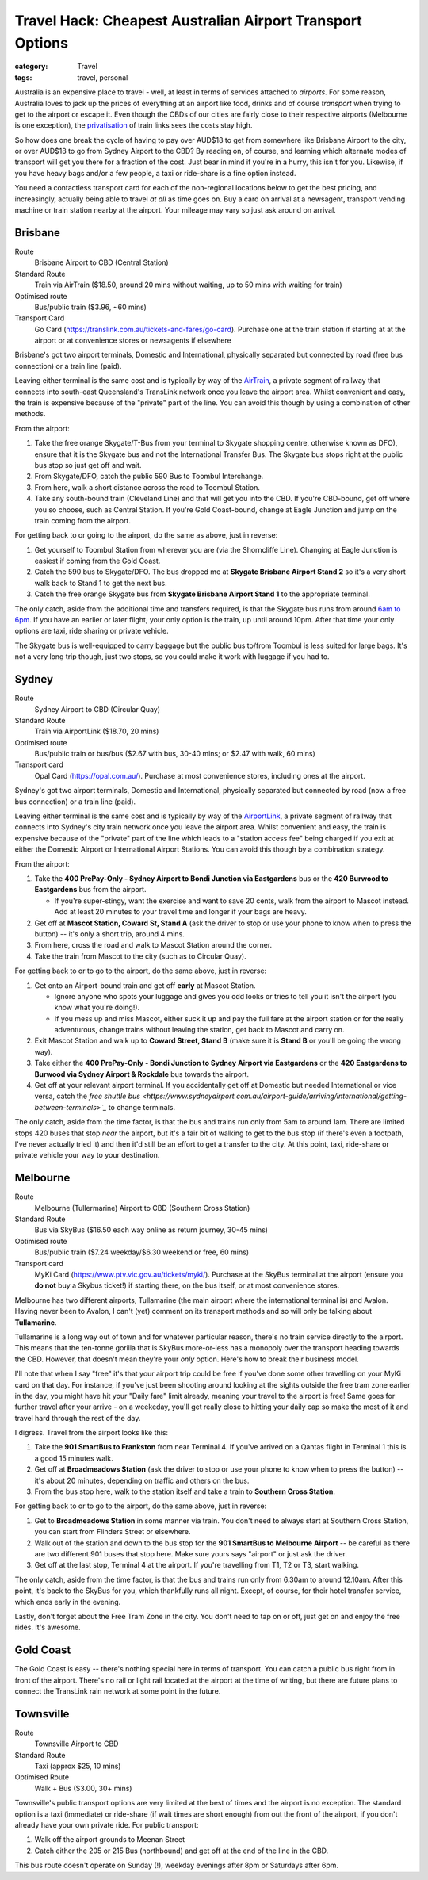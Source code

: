 Travel Hack: Cheapest Australian Airport Transport Options
##########################################################

:category: Travel
:tags: travel, personal

Australia is an expensive place to travel - well, at least in terms of
services attached to *airports*.  For some reason, Australia loves to jack up
the prices of everything at an airport like food, drinks and of course
*transport* when trying to get to the airport or escape it.  Even though the
CBDs of our cities are fairly close to their respective airports (Melbourne is
one exception), the `privatisation <https://www.airportlink.com.au/company/>`_
of train links sees the costs stay high.

So how does one break the cycle of having to pay over AUD$18 to get from
somewhere like Brisbane Airport to the city, or over AUD$18 to go from Sydney
Airport to the CBD?  By reading on, of course, and learning which alternate
modes of transport will get you there for a fraction of the cost.  Just bear
in mind if you're in a hurry, this isn't for you.  Likewise, if you have heavy
bags and/or a few people, a taxi or ride-share is a fine option instead.

You need a contactless transport card for each of the non-regional locations
below to get the best pricing, and increasingly, actually being able to travel
*at all* as time goes on. Buy a card on arrival at a newsagent, transport
vending machine or train station nearby at the airport.  Your mileage may vary
so just ask around on arrival.

Brisbane
========

Route
    Brisbane Airport to CBD (Central Station)
Standard Route
    Train via AirTrain ($18.50, around 20 mins without waiting, up to 50 mins with
    waiting for train)
Optimised route
    Bus/public train ($3.96, ~60 mins)
Transport Card
    Go Card (https://translink.com.au/tickets-and-fares/go-card). Purchase one
    at the train station if starting at at the airport or at convenience stores or
    newsagents if elsewhere

Brisbane's got two airport terminals, Domestic and International, physically
separated but connected by road (free bus connection) or a train line (paid).

Leaving either terminal is the same cost and is typically by way of the
`AirTrain <https://airtrain.com.au/>`_, a private segment of railway that
connects into south-east Queensland's TransLink network once you leave the
airport area.  Whilst convenient and easy, the train is expensive because of
the "private" part of the line.  You can avoid this though by using a
combination of other methods.

From the airport:

#. Take the free orange Skygate/T-Bus from your terminal to Skygate shopping
   centre, otherwise known as DFO), ensure that it is the Skygate bus and not
   the International Transfer Bus.  The Skygate bus stops right at the public
   bus stop so just get off and wait.

#. From Skygate/DFO, catch the public 590 Bus to Toombul Interchange.

#. From here, walk a short distance across the road to Toombul Station.

#. Take any south-bound train (Cleveland Line) and that
   will get you into the CBD.  If you're CBD-bound, get off where you so choose, such as Central
   Station.  If you're Gold Coast-bound, change at Eagle Junction and jump on
   the train coming from the airport.

For getting back to or going to the airport, do the same as above, just in
reverse:

#. Get yourself to Toombul Station from wherever you are (via the Shorncliffe
   Line). Changing at Eagle Junction is easiest if coming from the Gold Coast.

#. Catch the 590 bus to Skygate/DFO.  The bus dropped me at **Skygate Brisbane
   Airport Stand 2** so it's a very short walk back to Stand 1 to get the next
   bus.

#. Catch the free orange Skygate bus from **Skygate Brisbane Airport Stand 1**
   to the appropriate terminal.

The only catch, aside from the additional time and transfers required, is that
the Skygate bus runs from around `6am to 6pm
<https://skygate.com.au/files/airportvillage/Bus%20Timetable.pdf>`_. If you
have an earlier or later flight, your only option is the train, up until
around 10pm.  After that time your only options are taxi, ride sharing or
private vehicle.

The Skygate bus is well-equipped to carry baggage but the public bus to/from
Toombul is less suited for large bags.  It's not a very long trip though, just
two stops, so you could make it work with luggage if you had to.

Sydney
======

Route
    Sydney Airport to CBD (Circular Quay)
Standard Route
    Train via AirportLink ($18.70, 20 mins)
Optimised route
    Bus/public train or bus/bus ($2.67 with bus, 30-40 mins; or $2.47 with
    walk, 60 mins)
Transport card
    Opal Card (https://opal.com.au/). Purchase at most convenience stores,
    including ones at the airport.

Sydney's got two airport terminals, Domestic and International, physically
separated but connected by road (now a free bus connection) or a train line
(paid).

Leaving either terminal is the same cost and is typically by way of the
`AirportLink <https://www.airportlink.com.au/>`_, a private segment of railway
that connects into Sydney's city train network once you leave the airport
area.  Whilst convenient and easy, the train is expensive because of the
"private" part of the line which leads to a "station access fee" being charged
if you exit at either the Domestic Airport or International Airport Stations.
You can avoid this though by a combination strategy.

From the airport:

#. Take the **400 PrePay-Only - Sydney Airport to Bondi Junction via
   Eastgardens** bus or the **420 Burwood to Eastgardens** bus from the
   airport.

   * If you're super-stingy, want the exercise and  want to save 20 cents,
     walk from the airport to Mascot instead.  Add at least 20 minutes to your
     travel time and longer if your bags are heavy.

#. Get off at **Mascot Station, Coward St, Stand A** (ask the driver to stop or
   use your phone to know when to press the button) -- it's only a short trip,
   around 4 mins.

#. From here, cross the road and walk to Mascot Station around the corner.

#. Take the train from Mascot to the city (such as to Circular Quay).

For getting back to or to go to the airport, do the same above, just in reverse:

#. Get onto an Airport-bound train and get off **early** at Mascot Station.

   * Ignore anyone who spots your luggage and gives you odd looks or tries to
     tell you it isn't the airport (you know what you're doing!).
   * If you mess up and miss Mascot, either suck it up and pay the full fare
     at the airport station or for the really adventurous, change trains
     without leaving the station, get back to Mascot and carry on.

#. Exit Mascot Station and walk up to **Coward Street, Stand B** (make sure it
   is **Stand B** or you'll be going the wrong way).

#. Take either the **400 PrePay-Only - Bondi Junction to Sydney Airport via
   Eastgardens**  or the **420 Eastgardens to Burwood via Sydney Airport &
   Rockdale** bus towards the airport.

#. Get off at your relevant airport terminal.  If you accidentally get off at
   Domestic but needed International or vice versa, catch the `free shuttle
   bus
   <https://www.sydneyairport.com.au/airport-guide/arriving/international/getting-between-terminals>`_`
   to change terminals.

The only catch, aside from the time factor, is that the bus and trains run
only from 5am to around 1am.  There are limited stops 420 buses that stop
*near* the airport, but it's a fair bit of walking to get to the bus stop (if
there's even a footpath, I've never actually tried it) and then it'd still be an
effort to get a transfer to the city.  At this point, taxi, ride-share or
private vehicle your way to your destination.

Melbourne
=========

Route
    Melbourne (Tullermarine) Airport to CBD (Southern Cross Station)
Standard Route
    Bus via SkyBus ($16.50 each way online as return journey, 30-45 mins)
Optimised route
    Bus/public train ($7.24 weekday/$6.30 weekend or free, 60 mins)
Transport card
    MyKi Card (https://www.ptv.vic.gov.au/tickets/myki/). Purchase at the
    SkyBus terminal at the airport (ensure you **do not** buy a Skybus
    ticket!) if starting there, on the bus itself, or at most convenience
    stores.

Melbourne has two different airports, Tullamarine (the main airport where the
international terminal is) and Avalon.  Having never been to Avalon, I can't
(yet) comment on its transport methods and so will only be talking about
**Tullamarine**.

Tullamarine is a long way out of town and for whatever particular reason,
there's no train service directly to the airport.  This means that the
ten-tonne gorilla that is SkyBus more-or-less has a monopoly over the
transport heading towards the CBD.  However, that doesn't mean they're your
*only* option.  Here's how to break their business model.

I'll note that when I say "free" it's that your airport trip could be free if
you've done some other travelling on your MyKi card on that day.  For
instance, if you've just been shooting around looking at the sights outside
the free tram zone earlier in the day, you might have hit your "Daily fare"
limit already, meaning your travel to the airport is free!  Same goes for
further travel after your arrive - on a weekeday, you'll get really close to
hitting your daily cap so make the most of it and travel hard through the rest
of the day.

I digress.  Travel from the airport looks like this:

#. Take the **901 SmartBus to Frankston** from near Terminal 4.  If you've
   arrived on a Qantas flight in Terminal 1 this is a good 15 minutes walk.

#. Get off at **Broadmeadows Station** (ask the driver to stop or
   use your phone to know when to press the button) -- it's about 20 minutes,
   depending on traffic and others on the bus.

#. From the bus stop here, walk to the station itself and take a train to
   **Southern Cross Station**.

For getting back to or to go to the airport, do the same above, just in reverse:

#. Get to **Broadmeadows Station** in some manner via train.  You don't need
   to always start at Southern Cross Station, you can start from Flinders
   Street or elsewhere.

#. Walk out of the station and down to the bus stop for the **901 SmartBus to
   Melbourne Airport** -- be careful as there are two different 901 buses that
   stop here.  Make sure yours says "airport" or just ask the driver.

#. Get off at the last stop, Terminal 4 at the airport.  If you're travelling
   from T1, T2 or T3, start walking.

The only catch, aside from the time factor, is that the bus and trains run
only from 6.30am to around 12.10am.  After this point, it's back to the SkyBus
for you, which thankfully runs all night.  Except, of course, for their hotel
transfer service, which ends early in the evening.

Lastly, don't forget about the Free Tram Zone in the city.  You don't need to
tap on or off, just get on and enjoy the free rides.  It's awesome.


Gold Coast
==========

The Gold Coast is easy -- there's nothing special here in terms of transport.
You can catch a public bus right from in front of the airport.  There's no
rail or light rail located at the airport at the time of writing, but there
are future plans to connect the TransLink rain network at some point in the
future.

Townsville
==========

Route
    Townsville Airport to CBD
Standard Route
    Taxi (approx $25, 10 mins)
Optimised Route
    Walk + Bus ($3.00, 30+ mins)

Townsville's public transport options are very limited at the best of times
and the airport is no exception.  The standard option is a taxi (immediate) or
ride-share (if wait times are short enough) from out the front of the airport,
if you don't already have your own private ride.  For public transport:

#. Walk off the airport grounds to Meenan Street

#. Catch either the 205 or 215 Bus (northbound) and get off at the end of the
   line in the CBD.

This bus route doesn't operate on Sunday (!), weekday evenings after 8pm or
Saturdays after 6pm.
